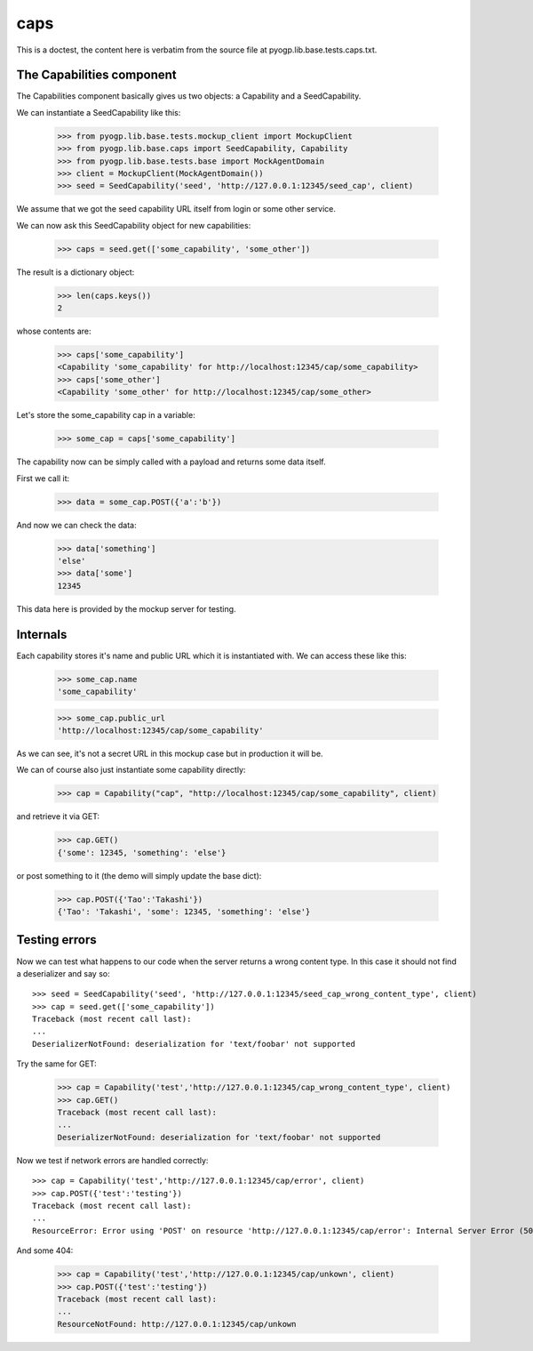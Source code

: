 caps
====


.. module:: pyogp.lib.base.tests.caps

This is a doctest, the content here is verbatim from the source file at pyogp.lib.base.tests.caps.txt.


The Capabilities component
~~~~~~~~~~~~~~~~~~~~~~~~~~

The Capabilities component basically gives us two objects: a Capability 
and a SeedCapability.

We can instantiate a SeedCapability like this:

    >>> from pyogp.lib.base.tests.mockup_client import MockupClient
    >>> from pyogp.lib.base.caps import SeedCapability, Capability
    >>> from pyogp.lib.base.tests.base import MockAgentDomain
    >>> client = MockupClient(MockAgentDomain())
    >>> seed = SeedCapability('seed', 'http://127.0.0.1:12345/seed_cap', client)

We assume that we got the seed capability URL itself from login or some other service.

We can now ask this SeedCapability object for new capabilities:

    >>> caps = seed.get(['some_capability', 'some_other'])

The result is a dictionary object:

    >>> len(caps.keys())
    2

whose contents are:

    >>> caps['some_capability']
    <Capability 'some_capability' for http://localhost:12345/cap/some_capability>
    >>> caps['some_other']
    <Capability 'some_other' for http://localhost:12345/cap/some_other>

Let's store the some_capability cap in a variable:

    >>> some_cap = caps['some_capability']

The capability now can be simply called with a payload and returns some data itself.

First we call it:

    >>> data = some_cap.POST({'a':'b'})

And now we can check the data:

    >>> data['something']
    'else'
    >>> data['some']
    12345

This data here is provided by the mockup server for testing.

Internals
~~~~~~~~~

Each capability stores it's name and public URL which it is instantiated with. 
We can access these like this:

    >>> some_cap.name
    'some_capability'

    >>> some_cap.public_url
    'http://localhost:12345/cap/some_capability'

As we can see, it's not a secret URL in this mockup case but in production it will be.

We can of course also just instantiate some capability directly:

    >>> cap = Capability("cap", "http://localhost:12345/cap/some_capability", client)

and retrieve it via GET:

    >>> cap.GET()
    {'some': 12345, 'something': 'else'}

or post something to it (the demo will simply update the base dict):

    >>> cap.POST({'Tao':'Takashi'})
    {'Tao': 'Takashi', 'some': 12345, 'something': 'else'}

Testing errors
~~~~~~~~~~~~~~

Now we can test what happens to our code when the server returns a wrong content type.
In this case it should not find a deserializer and say so::

    >>> seed = SeedCapability('seed', 'http://127.0.0.1:12345/seed_cap_wrong_content_type', client)
    >>> cap = seed.get(['some_capability'])
    Traceback (most recent call last):
    ...
    DeserializerNotFound: deserialization for 'text/foobar' not supported

Try the same for GET:

    >>> cap = Capability('test','http://127.0.0.1:12345/cap_wrong_content_type', client)
    >>> cap.GET()
    Traceback (most recent call last):
    ...
    DeserializerNotFound: deserialization for 'text/foobar' not supported

Now we test if network errors are handled correctly::

    >>> cap = Capability('test','http://127.0.0.1:12345/cap/error', client)
    >>> cap.POST({'test':'testing'})
    Traceback (most recent call last):
    ...
    ResourceError: Error using 'POST' on resource 'http://127.0.0.1:12345/cap/error': Internal Server Error (500)

And some 404:

    >>> cap = Capability('test','http://127.0.0.1:12345/cap/unkown', client)
    >>> cap.POST({'test':'testing'})
    Traceback (most recent call last):
    ...
    ResourceNotFound: http://127.0.0.1:12345/cap/unkown





